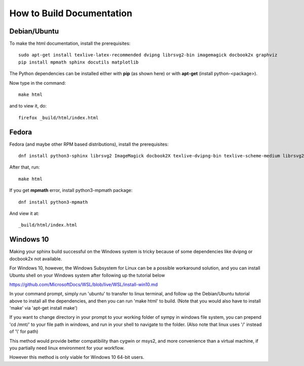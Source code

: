How to Build Documentation
==========================

Debian/Ubuntu
-------------

To make the html documentation, install the prerequisites::

    sudo apt-get install texlive-latex-recommended dvipng librsvg2-bin imagemagick docbook2x graphviz
    pip install mpmath sphinx docutils matplotlib

The Python dependencies can be installed either with **pip** (as shown here) or with **apt-get** (install python-<package>).

Now type in the command::

    make html

and to view it, do::

    firefox _build/html/index.html


Fedora
------

Fedora (and maybe other RPM based distributions), install the prerequisites::

    dnf install python3-sphinx librsvg2 ImageMagick docbook2X texlive-dvipng-bin texlive-scheme-medium librsvg2-tools

After that, run::

    make html

If you get **mpmath** error, install python3-mpmath package::

    dnf install python3-mpmath

And view it at::

    _build/html/index.html

Windows 10
----------

Making your sphinx build successful on the Windows system is tricky because of
some dependencies like dvipng or docbook2x not available.

For Windows 10, however, the Windows Subsystem for Linux can be a possible
workaround solution, and you can install Ubuntu shell on your Windows system
after following up the tutorial below

https://github.com/MicrosoftDocs/WSL/blob/live/WSL/install-win10.md

In your command prompt, simply run 'ubuntu' to transfer to linux terminal,
and follow up the Debian/Ubuntu tutorial above to install all the dependencies,
and then you can run 'make html' to build.
(Note that you would also have to install 'make' via 'apt-get install make')

If you want to change directory in your prompt to your working folder of sympy
in windows file system, you can prepend 'cd /mnt/' to your file path in windows,
and run in your shell to navigate to the folder.
(Also note that linux uses '/' instead of '\\' for path)

This method would provide better compatibility than cygwin or msys2,
and more convenience than a virtual machine, if you partially need linux
environment for your workflow.

However this method is only viable for Windows 10 64-bit users.
